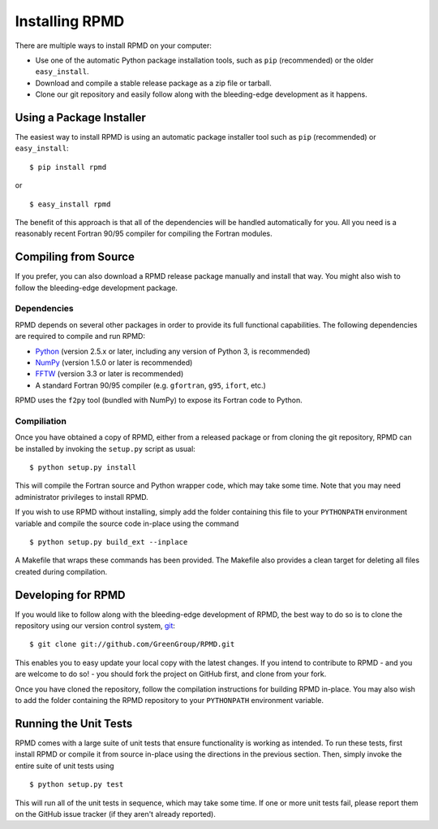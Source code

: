 ***************
Installing RPMD
***************

There are multiple ways to install RPMD on your computer:

* Use one of the automatic Python package installation tools, such as ``pip``
  (recommended) or the older ``easy_install``.

* Download and compile a stable release package as a zip file or tarball.

* Clone our git repository and easily follow along with the bleeding-edge 
  development as it happens.



Using a Package Installer
=========================

The easiest way to install RPMD is using an automatic package installer tool
such as ``pip`` (recommended) or ``easy_install``::

$ pip install rpmd

or ::

$ easy_install rpmd

The benefit of this approach is that all of the dependencies will be handled
automatically for you. All you need is a reasonably recent Fortran 90/95
compiler for compiling the Fortran modules.



Compiling from Source
=====================

If you prefer, you can also download a RPMD release package manually and
install that way. You might also wish to follow the bleeding-edge development
package.

Dependencies
------------

RPMD depends on several other packages in order to provide its full
functional capabilities. The following dependencies are required to compile
and run RPMD:

* `Python <http://www.python.org/>`_ (version 2.5.x or later, including any version of Python 3, is recommended)

* `NumPy <http://numpy.scipy.org/>`_ (version 1.5.0 or later is recommended)

* `FFTW <http://www.fftw.org/>`_ (version 3.3 or later is recommended)

* A standard Fortran 90/95 compiler (e.g. ``gfortran``, ``g95``, ``ifort``, etc.)

RPMD uses the ``f2py`` tool (bundled with NumPy) to expose its Fortran code to
Python.

Compiliation
------------

Once you have obtained a copy of RPMD, either from a released package or
from cloning the git repository, RPMD can be installed by invoking the 
``setup.py`` script as usual::

$ python setup.py install

This will compile the Fortran source and Python wrapper code, which may take
some time. Note that you may need administrator privileges to install RPMD.

If you wish to use RPMD without installing, simply add the folder containing
this file to your ``PYTHONPATH`` environment variable and compile the source
code in-place using the command ::

$ python setup.py build_ext --inplace

A Makefile that wraps these commands has been provided. The Makefile also
provides a clean target for deleting all files created during compilation.



Developing for RPMD
===================

If you would like to follow along with the bleeding-edge development of RPMD,
the best way to do so is to clone the repository using our version control
system, `git <http://git-scm.com/>`_::

$ git clone git://github.com/GreenGroup/RPMD.git

This enables you to easy update your local copy with the latest changes. If
you intend to contribute to RPMD - and you are welcome to do so! - you should 
fork the project on GitHub first, and clone from your fork.

Once you have cloned the repository, follow the compilation instructions
for building RPMD in-place. You may also wish to add the folder containing the
RPMD repository to your ``PYTHONPATH`` environment variable.

Running the Unit Tests
======================

RPMD comes with a large suite of unit tests that ensure functionality is
working as intended. To run these tests, first install RPMD or compile it
from source in-place using the directions in the previous section. Then, simply
invoke the entire suite of unit tests using ::

$ python setup.py test

This will run all of the unit tests in sequence, which may take some time. If
one or more unit tests fail, please report them on the GitHub issue tracker
(if they aren't already reported).
